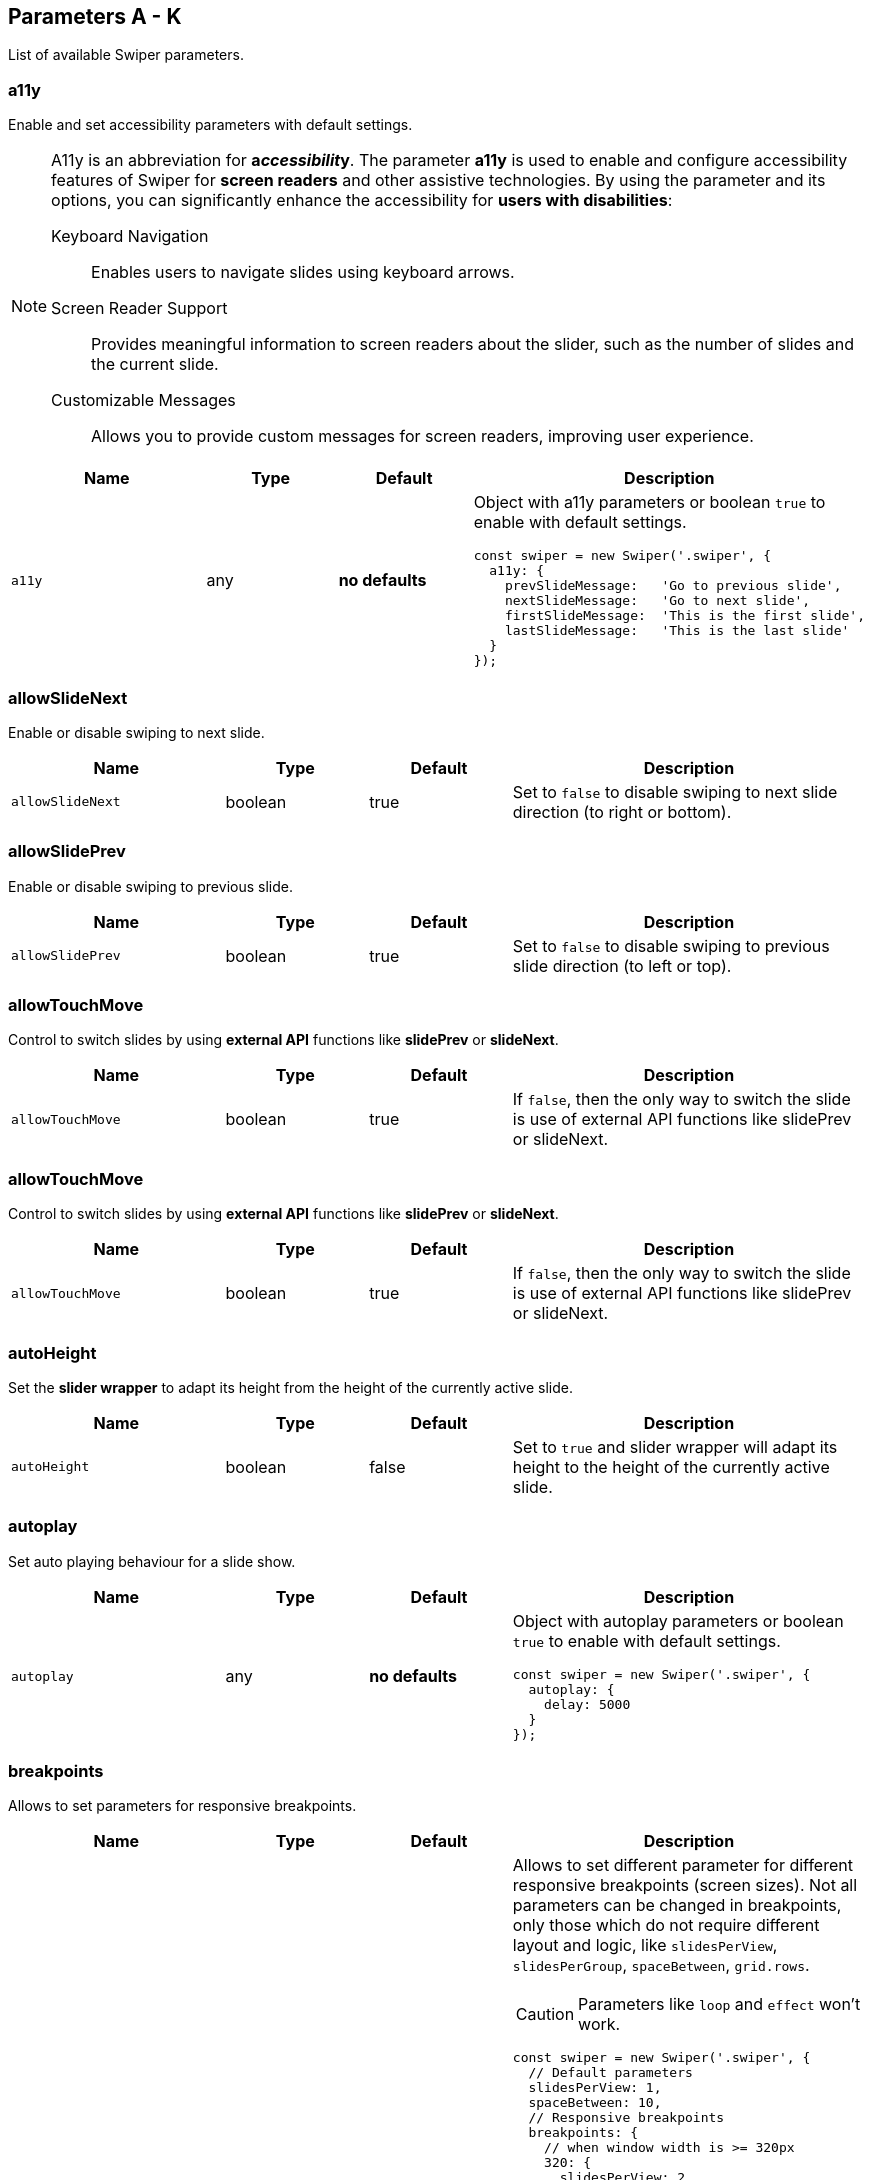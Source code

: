 [role="mt-5"]
== Parameters A - K

List of available Swiper parameters.

[role="mt-4"]
=== a11y

Enable and set accessibility parameters with default settings.

[role="mt-4 mb-5"]
[NOTE]
====
A11y is an abbreviation for *a__ccessibilit__y*. The parameter *a11y* is used
to enable and configure accessibility features of Swiper for *screen readers*
and other assistive technologies. By using the parameter and its options, you
can significantly enhance the accessibility for *users with disabilities*:

Keyboard Navigation::
  Enables users to navigate slides using keyboard arrows.

Screen Reader Support::
  Provides meaningful information to screen readers about the slider,
  such as the number of slides and the current slide.

Customizable Messages::
  Allows you to provide custom messages for screen readers, improving
  user experience.
====

[cols="3,2,2,5a", subs=+macros, options="header", width="100%", role="rtable"]
|===
|Name |Type |Default |Description

|`a11y`
|any
|*no defaults*
|Object with a11y parameters or boolean `true` to enable with default settings.

[source, js]
----
const swiper = new Swiper('.swiper', {
  a11y: {
    prevSlideMessage:   'Go to previous slide',
    nextSlideMessage:   'Go to next slide',
    firstSlideMessage:  'This is the first slide',
    lastSlideMessage:   'This is the last slide'
  }
});
----
|===

[role="mt-4"]
=== allowSlideNext

Enable or disable swiping to next slide.

[cols="3,2,2,5a", subs=+macros, options="header", width="100%", role="rtable mt-4"]
|===
|Name |Type |Default |Description

|`allowSlideNext`
|boolean
|true
|Set to `false` to disable swiping to next slide direction (to right
or bottom).

|===

[role="mt-4"]
=== allowSlidePrev

Enable or disable swiping to previous slide.

[cols="3,2,2,5a", subs=+macros, options="header", width="100%", role="rtable mt-4"]
|===
|Name |Type |Default |Description

|`allowSlidePrev`
|boolean
|true
|Set to `false` to disable swiping to previous slide direction (to left or
top).

|===

[role="mt-4"]
=== allowTouchMove

Control to switch slides by using *external API* functions like
*slidePrev* or *slideNext*.

[cols="3,2,2,5a", subs=+macros, options="header", width="100%", role="rtable mt-4"]
|===
|Name |Type |Default |Description

|`allowTouchMove`
|boolean
|true
|If `false`, then the only way to switch the slide is use of external API
functions like slidePrev or slideNext.

|===

[role="mt-4"]
=== allowTouchMove

Control to switch slides by using *external API* functions like
*slidePrev* or *slideNext*.

[cols="3,2,2,5a", subs=+macros, options="header", width="100%", role="rtable mt-4"]
|===
|Name |Type |Default |Description

|`allowTouchMove`
|boolean
|true
|If `false`, then the only way to switch the slide is use of external API
functions like slidePrev or slideNext.

|===

[role="mt-4"]
=== autoHeight

Set the *slider wrapper* to adapt its height from the height of the
currently active slide.

[cols="3,2,2,5a", subs=+macros, options="header", width="100%", role="rtable mt-4"]
|===
|Name |Type |Default |Description

|`autoHeight`
|boolean
|false
|Set to `true` and slider wrapper will adapt its height to the height of
the currently active slide.

|===

[role="mt-4"]
=== autoplay

Set auto playing behaviour for a slide show.

[cols="3,2,2,5a", subs=+macros, options="header", width="100%", role="rtable mt-4"]
|===
|Name |Type |Default |Description

|`autoplay`
|any
|*no defaults*
|Object with autoplay parameters or boolean `true` to enable with
default settings.

[source, js]
----
const swiper = new Swiper('.swiper', {
  autoplay: {
    delay: 5000
  }
});
----

|===

[role="mt-4"]
=== breakpoints

Allows to set parameters for responsive breakpoints.

[cols="3,2,2,5a", subs=+macros, options="header", width="100%", role="rtable mt-4"]
|===
|Name |Type |Default |Description

|`breakpoints`
|object
|*no defaults*
|Allows to set different parameter for different responsive breakpoints
(screen sizes). Not all parameters can be changed in breakpoints, only
those which do not require different layout and logic, like
`slidesPerView`, `slidesPerGroup`, `spaceBetween`, `grid.rows`.

[CAUTION]
====
Parameters like `loop` and `effect` won't work.
====

[source, js]
----
const swiper = new Swiper('.swiper', {
  // Default parameters
  slidesPerView: 1,
  spaceBetween: 10,
  // Responsive breakpoints
  breakpoints: {
    // when window width is >= 320px
    320: {
      slidesPerView: 2,
      spaceBetween: 20
    },
    // when window width is >= 480px
    480: {
      slidesPerView: 3,
      spaceBetween: 30
    },
    // when window width is >= 640px
    640: {
      slidesPerView: 4,
      spaceBetween: 40
    }
  }
});
----

[source, js]
----
const swiper = new Swiper('.swiper', {
  slidesPerView: 1,
  spaceBetween: 10,
  // using "ratio" endpoints
  breakpoints: {
    '@0.75': {
      slidesPerView: 2,
      spaceBetween: 20,
    },
    '@1.00': {
      slidesPerView: 3,
      spaceBetween: 40,
    },
    '@1.50': {
      slidesPerView: 4,
      spaceBetween: 50,
    }
  }
});
----

|===

[role="mt-4"]
=== breakpointsBase

Specify the base for breakpoints.

[cols="3,2,2,5a", subs=+macros, options="header", width="100%", role="rtable mt-4"]
|===
|Name |Type |Default |Description

|`breakpointsBase`
|any
|_window_
|Base for breakpoints. Can be _window_ or _container_. If set to _window_
(by default) then breakpoint keys mean *window width*. If set to `container`
then breakpoint keys treated as *swiper container width*.

|===

[role="mt-4"]
=== cardsEffect

Specify Cards-effect parameters.

[cols="3,2,2,5a", subs=+macros, options="header", width="100%", role="rtable mt-4"]
|===
|Name |Type |Default |Description

|`cardsEffect`
|any
|*no defaults*
|Object with Cards-effect parameters.

[source, js]
----
const swiper = new Swiper('.swiper', {
  effect: 'cards',
  cardsEffect: {
    // ...
  }
});
----
|===

[role="mt-4"]
=== centerInsufficientSlides

Enabe or disable to center slides.

[cols="3,2,2,5a", subs=+macros, options="header", width="100%", role="rtable mt-4"]
|===
|Name |Type |Default |Description

|`centerInsufficientSlides`
|boolean
|false
|When enabled it center slides if the amount of *slides less* than
`slidesPerView`.

[CAUTION]
====
Not intended to be used in `loop` mode and `grid.rows`.
====

|===

[role="mt-4"]
=== centeredSlides

Control to center *active* slides.

[cols="3,2,2,5a", subs=+macros, options="header", width="100%", role="rtable mt-4"]
|===
|Name |Type |Default |Description

|`centeredSlides`
|boolean
|false
|If `true`, then active slide will be centered, not always on the left
side.

|`centeredSlidesBounds`
|boolean
|false
|If `true`, then active slide will be centered without adding gaps at
the beginning and end of slider. Required `centeredSlides: true`.

[CAUTION]
====
Not intended to be used with `loop` or `pagination`.
====

|===

[role="mt-4"]
=== centeredSlidesBounds

Control to center *active* slides without adding gaps.

[cols="3,2,2,5a", subs=+macros, options="header", width="100%", role="rtable mt-4"]
|===
|Name |Type |Default |Description

|`centeredSlidesBounds`
|boolean
|false
|If `true`, then active slide will be centered without adding gaps at
the beginning and end of slider. 

[CAUTION]
====
Required: `centeredSlides: true`.

Not intended to be used with `loop` or `pagination`.
====

|===


[role="mt-4"]
=== containerModifierClass

The *beginning* of the modifier CSS class  to center slides.

[cols="3,2,2,5a", subs=+macros, options="header", width="100%", role="rtable mt-4"]
|===
|Name |Type |Default |Description

|`containerModifierClass`
|string
|swiper-
|The *beginning* of the modifier CSS class that can be added to swiper
container depending on different parameters.

|===

[role="mt-4"]
=== controller

Set Swiper *controller* parameters.

[cols="3,2,2,5a", subs=+macros, options="header", width="100%", role="rtable mt-4"]
|===
|Name |Type |Default |Description

|`controller`
|any
|*no defaults*
|Object with controller parameters or boolean `true` to enable with
default settings.

[source, js]
----
const swiper = new Swiper('.swiper', {
  controller: {
    inverse: true
  }
});
----

|===

[role="mt-4"]
=== coverflowEffect

Set Overflow Effect parameters.

[cols="3,2,2,5a", subs=+macros, options="header", width="100%", role="rtable mt-4"]
|===
|Name |Type |Default |Description

|`coverflowEffect`
|any
|*no defaults*
|Object with Coverflow-effect parameters.

[source, js]
----
const swiper = new Swiper('.swiper', {
  effect: 'coverflow',
  coverflowEffect: {
    rotate: 30,
    slideShadows: false
  }
});
----

|===

[role="mt-4"]
=== createElements

Control how to wrap slides by an swiper-wrapper element.

[cols="3,2,2,5a", subs=+macros, options="header", width="100%", role="rtable mt-4"]
|===
|Name |Type |Default |Description

|`createElements`
|boolean
|false
|When enabled, Swiper will automatically wrap slides with swiper-wrapper
element, and will create required elements for navigation, pagination
and scrollbar they are enabled (with their respective params object or
with boolean `true`).

|===

[role="mt-4"]
=== creativeEffect

Set creative effect parameters.

[cols="3,2,2,5a", subs=+macros, options="header", width="100%", role="rtable mt-4"]
|===
|Name |Type |Default |Description

|`creativeEffect`
|any
|*no defaults*
|Object with Creative-effect parameters

[source, js]
----
const swiper = new Swiper('.swiper', {
  effect: 'creative',
  creativeEffect: {
    prev: {
      // will set `translateZ(-400px)` on previous slides
      translate: [0, 0, -400],
    },
    next: {
      // will set `translateX(100%)` on next slides
      translate: ['100%', 0, 0],
    }
  }
});
----

|===

[role="mt-4"]
=== cssMode

Enable or disable CSS *Scroll Snap API*.

[cols="3,2,2,5a", subs=+macros, options="header", width="100%", role="rtable mt-4"]
|===
|Name |Type |Default |Description

|`cssMode`
|boolean
|false
| When enabled, Swiper will use modern CSS Scroll Snap API. It doesn't support
*all* of Swiper's features, but potentially should bring a much better
*performance* in simple configurations.

This is what is not supported when it is enabled:

* *Cube* effect
* Parameter `speed` may not have no effect
* All *transition start\|end* related events. Use `slideChange` instead
* Parameter `slidesPerGroup` has limited support
* Parameter `simulateTouch` doesn't have effect and "dragging" with mouse doesn't work
* Parameter `resistance` doesn't have any effect
* Parameter `allowSlidePrev/Next`
* Parameter `swipeHandler`

In case if you use it with other effects, especially *3D effects*, it is
required to wrap slide's content with a
*<div className="swiper-slide-transform">* element. And if you use any
custom styles on slides (like background colors, border radius, border,
etc.), they should be set on `swiper-slide-transform` element instead.

[source, html]
----
<div class="swiper">
  <div class="swiper-wrapper">
    <div class="swiper-slide">
      <!-- wrap slide content with transform element -->
      <div class="swiper-slide-transform">
        ... slide content ...
      </div>
    </div>
    ...
  </div>
</div>

<script>
  const swiper = new Swiper('.swiper', {
    effect: 'flip',
    cssMode: true
  });
</script>
----

|===

[role="mt-4"]
=== cubeEffect

Set cube effect parameters.

[cols="3,2,2,5a", subs=+macros, options="header", width="100%", role="rtable mt-4"]
|===
|Name |Type |Default |Description

|`cubeEffect`
|any
|*no defaults*
|Object with Cube-effect parameters

[source, js]
----
const swiper = new Swiper('.swiper', {
  effect: 'cube',
  cubeEffect: {
    slideShadows: false
  }
});
----

|===

[role="mt-4"]
=== direction

Set the direction for Swipoer sliders.

[cols="3,2,2,5a", subs=+macros, options="header", width="100%", role="rtable mt-4"]
|===
|Name |Type |Default |Description

|`direction`
|horizontal \| vertical
|horizontal
|Can be `horizontal` or `vertical` for vertical sliders.

|===

[role="mt-4"]
=== edgeSwipeDetection

[cols="3,2,2,5a", subs=+macros, options="header", width="100%", role="rtable mt-4"]
|===
|Name |Type |Default |Description

|`edgeSwipeDetection`
|string \| boolean
|false
|Enable to release Swiper events for swipe-back work in app. If
set to `prevent` (string) then it will prevent system swipe-back navigation
instead. This feature works only with *touch* events (*not* pointer
events), so it will work on iOS/Android devices and won't work on
Windows devices with pointer (touch) events.

|===

[role="mt-4"]
=== edgeSwipeThreshold

Area (in px) from left edge of the screen to release touch events.

[cols="3,2,2,5a", subs=+macros, options="header", width="100%", role="rtable mt-4"]
|===
|Name |Type |Default |Description

|`edgeSwipeThreshold`
|number
|20
|Area (in px) from left edge of the screen to release touch events for
swipe-back in app.

|===

[role="mt-4"]
=== effect

Set slide transition effects.

[cols="3,2,2,5a", subs=+macros, options="header", width="100%", role="rtable mt-4"]
|===
|Name |Type |Default |Description

|`effect`
|string
|_slide_
|Transition effect. Can be `slide`, `fade`, `cube`, `coverflow`, `flip`,
`creative` or `cards`.

|===

[role="mt-4"]
=== enabled

Control if a Swiper slideshow is initially enabled.

[cols="3,2,2,5a", subs=+macros, options="header", width="100%", role="rtable mt-4"]
|===
|Name |Type |Default |Description

|`enabled`
|boolean
|true
|Whether Swiper initially enabled. When Swiper is disabled, it will hide
all navigation elements and won't respond to any events and interactions.

|===

[role="mt-4"]
=== eventsPrefix

Cntrol event name prefix for all Swiper DOM events.

[cols="3,2,2,5a", subs=+macros, options="header", width="100%", role="rtable mt-4"]
|===
|Name |Type |Default |Description

|`eventsPrefix`
|string
|_swiper_
|Event name prefix for all DOM events emitted by Swiper Element.

|===

[role="mt-4"]
=== fadeEffect

Set fade effect parameters.

[cols="3,2,2,5a", subs=+macros, options="header", width="100%", role="rtable mt-4"]
|===
|Name |Type |Default |Description

|`fadeEffect`
|any
|*no defaults*
|Object with Fade-effect parameters

[source, js]
----
const swiper = new Swiper('.swiper', {
  effect: 'fade',
  fadeEffect: {
    crossFade: true
  }
});  
----

|===

[role="mt-4"]
=== flipEffect

Set flip effect parameters.

[cols="3,2,2,5a", subs=+macros, options="header", width="100%", role="rtable mt-4"]
|===
|Name |Type |Default |Description

|`flipEffect`
|any
|*no defaults*
|Object with Flip-effect parameters

[source, js]
----
const swiper = new Swiper('.swiper', {
  effect: 'flip',
  flipEffect: {
    slideShadows: false
  }
});
----
|===

[role="mt-4"]
=== focusableElements

Set CSS selector for focusable elements.

[cols="3,2,2,5a", subs=+macros, options="header", width="100%", role="rtable mt-4"]
|===
|Name |Type |Default |Description

|`focusableElements`
|string
|_input_ \| _select_ \| _option_ \| _textarea_ \| _button_ \| _video_ \| _label_
|CSS selector for focusable elements. Swiping will be disabled on
such elements if they are *focused*.

|===

[role="mt-4"]
=== followFinger

Set slider animated only when you release it.

[cols="3,2,2,5a", subs=+macros, options="header", width="100%", role="rtable mt-4"]
|===
|Name |Type |Default |Description

|`followFinger`
|boolean
|true
|If disabled, then slider will be animated only when you release it,
it will not move while you hold your finger on it.

|===

[role="mt-4"]
=== autoHeight

Enables or disables free mode functionality.

[cols="3,2,2,5a", subs=+macros, options="header", width="100%", role="rtable mt-4"]
|===
|Name |Type |Default |Description

|`freeMode`
|any
|*no defaults*
|Enables free mode functionality. Object with free mode parameters or
boolean `true` to enable with default settings.

[source, js]
----
const swiper = new Swiper('.swiper', {
  freeMode: true
});

const swiper = new Swiper('.swiper', {
  freeMode: {
    enabled: true,
    sticky: true
  },
});
----

|===

[role="mt-4"]
=== grabCursor

Improve desktop usability by setting  the *grab cursor* when hover on Swiper.

[cols="3,2,2,5a", subs=+macros, options="header", width="100%", role="rtable mt-4"]
|===
|Name |Type |Default |Description

|`grabCursor`
|boolean
|false
|This option may a little improve desktop usability. If `true`, user
will see the *grab cursor* when hover on Swiper.

|===


[role="mt-4"]
=== grid

Enable *multirow* slider.

[cols="3,2,2,5a", subs=+macros, options="header", width="100%", role="rtable mt-4"]
|===
|Name |Type |Default |Description

|`grid`
|any
|*no defaults*
|Object with grid parameters to enable *multirow* slider.

[source, js]
----
const swiper = new Swiper('.swiper', {
  grid: {
    rows: 2
  }
});
----

|===

[role="mt-4"]
=== hashNavigation

Enables or disables hash url navigation for slides.

[cols="3,2,2,5a", subs=+macros, options="header", width="100%", role="rtable mt-4"]
|===
|Name |Type |Default |Description

|`hashNavigation`
|any
|*no defaults*
|Enables hash url navigation for slides. Object with hash navigation
parameters or boolean `true` to enable with default settings.

[source, js]
----
const swiper = new Swiper('.swiper', {
  hashNavigation: {
    replaceState: true
  }
});
----

|===

[role="mt-4"]
=== height

Force Swiper height.

[cols="3,2,2,5a", subs=+macros, options="header", width="100%", role="rtable mt-4"]
|===
|Name |Type |Default |Description

|height
|null \| number
|null
|Swiper height (in px). Parameter allows to force Swiper height. Useful
only if you initialize Swiper when it is hidden and in SSR and Test
environments for correct Swiper initialization

[CAUTION]
====
Setting this parameter will make Swiper *not responsive*.
====

|===

[role="mt-4"]
=== history

Enables history push state.

[cols="3,2,2,5a", subs=+macros, options="header", width="100%", role="rtable mt-4"]
|===
|Name |Type |Default |Description

|`history`
|any
|*no defaults*
|Enables history push state where every slide will have its own url. In
this parameter you have to specify main slides url like `slides` and
specify every slide url using `data-history` attribute.

Object with history navigation parameters or boolean `true` to enable
with default settings.

[source, js]
----
const swiper = new Swiper('.swiper', {
  history: {
    replaceState: true
  }
});
----

[source, html]
----
<!-- will produce "slides/slide1" url in browser history -->
<div class="swiper-slide" data-history="slide1"></div>
----

|===

[role="mt-4"]
=== init

Specify, if Swiper should be initialised automatically.

[cols="3,2,2,5a", subs=+macros, options="header", width="100%", role="rtable mt-4"]
|===
|Name |Type |Default |Description

|`init`
|boolean
|true
|Whether Swiper should be initialised automatically when you create an
instance. If disabled, then you need to init it manually by calling
`swiper.init()`.

|===

[role="mt-4"]
=== initialSlide

Set the index number of the initial slide.

[cols="3,2,2,5a", subs=+macros, options="header", width="100%", role="rtable mt-4"]
|===
|Name |Type |Default |Description

|`initialSlide`
|number
|0
|Index number of the initial slide.

|===

[role="mt-4"]
=== injectStyles

Inject text styles to the shadow DOM.

[cols="3,2,2,5a", subs=+macros, options="header", width="100%", role="rtable mt-4"]
|===
|Name |Type |Default |Description

|`injectStyles`
|string[]
|*no defaults*
|Inject text styles to the shadow DOM. Only for usage with Swiper Element.

|===

[role="mt-4"]
=== injectStylesUrls

Inject styles `<link>`s to the shadow DOM.

[cols="3,2,2,5a", subs=+macros, options="header", width="100%", role="rtable mt-4"]
|===
|Name |Type |Default |Description

|`injectStylesUrls`
|string[]
|*no defaults*
|Inject styles `<link>`s to the shadow DOM. Only for usage with Swiper Element.

|===

[role="mt-4"]
=== keyboard

Enables or disables navigation through slides using keyboard.

[cols="3,2,2,5a", subs=+macros, options="header", width="100%", role="rtable mt-4"]
|===
|Name |Type |Default |Description

|`keyboard`
|any
|*no defaults*
|Enables navigation through slides using keyboard. Object with keyboard
parameters or boolean `true` to enable with default settings.

[source, js]
----
const swiper = new Swiper('.swiper', {
  keyboard: {
    enabled: true,
    onlyInViewport: false
  }
});
----

|===


[role="mt-5"]
== Parameters L - O

[role="mt-4"]
=== lazyPreloadPrevNext

Number of next and previous slides to be preloaded.

[cols="3,2,2,5a", subs=+macros, options="header", width="100%", role="rtable mt-4"]
|===
|Name |Type |Default |Description

|`lazyPreloadPrevNext`
|number
|0
|Number of next and previous slides to preload. Only applicable if using
*lazy loading*.

|===

[role="mt-4"]
=== lazyPreloaderClass

Set CSS class name of lazy preloader.

[cols="3,2,2,5a", subs=+macros, options="header", width="100%", role="rtable mt-4"]
|===
|Name |Type |Default |Description

|`lazyPreloaderClass`
|string
|_swiper-lazy-preloader_
|CSS class name of lazy preloader.

|===

[role="mt-4"]
=== longSwipes

Enable or disable long swipes.

[cols="3,2,2,5a", subs=+macros, options="header", width="100%", role="rtable mt-4"]
|===
|Name |Type |Default |Description

|`longSwipes`
|boolean
|true
|Set to `false` if you want to disable long swipes.

|===

[role="mt-4"]
=== longSwipesMs

Set the minimal duration (in ms) to trigger long swipes.

[cols="3,2,2,5a", subs=+macros, options="header", width="100%", role="rtable mt-4"]
|===
|Name |Type |Default |Description

|`longSwipesMs`
|number
|300
|Minimal duration (in ms) to trigger swipe to next/previous slide
during long swipes.

|===

[role="mt-4"]
=== longSwipesRatio

Set the ratio to trigger swipe to next/previous slide during long swipes.

[cols="3,2,2,5a", subs=+macros, options="header", width="100%", role="rtable mt-4"]
|===
|Name |Type |Default |Description

|`longSwipesRatio`
|number
|0.5
|Ratio to trigger swipe to next/previous slide during long swipes.

|===

[role="mt-4"]
=== loop

Enable or disable continuous loop mode.

[cols="3,2,2,5a", subs=+macros, options="header", width="100%", role="rtable mt-4"]
|===
|Name |Type |Default |Description

|`loop`
|boolean
|false
|Set to `true` to enable continuous loop mode.

Because of nature of how the loop mode works (it will rearrange slides),
total number of slides must be:

* more than or equal to `lidesPerView` + `slidesPerGroup`
* even to `slidesPerGroup` (or use `loopAddBlankSlides` parameter)
* even to `grid.rows` (or use `loopAddBlankSlides` parameter)
|===

[role="mt-4"]
=== loopAddBlankSlides

Add blank slides if you use Grid or `slidesPerGroup` on total amount of
slides is *not even* to `slidesPerGroup`.

[cols="3,2,2,5a", subs=+macros, options="header", width="100%", role="rtable mt-4"]
|===
|Name |Type |Default |Description

|`loopAddBlankSlides`
|boolean
|true
|Automatically adds blank slides if you use Grid or `slidesPerGroup`
and the total amount of slides is not even to `slidesPerGroup` or to
`grid.rows`.

|===

[role="mt-4"]
=== loopAdditionalSlides

Allows to increase amount of looped slides.

[cols="3,2,2,5a", subs=+macros, options="header", width="100%", role="rtable mt-4"]
|===
|Name |Type |Default |Description

|`loopAdditionalSlides`
|number
|0
|Allows to increase amount of looped slides.

|===

[role="mt-4"]
=== loopPreventsSliding

Set *slideNext* \| *slidePrev* to do nothing while slider is animating
in *loop* mode.

[cols="3,2,2,5a", subs=+macros, options="header", width="100%", role="rtable mt-4"]
|===
|Name |Type |Default |Description

|`loopPreventsSliding`
|boolean
|true
|If enabled then slideNext/Prev will do nothing while slider is animating
in loop mode.

|===

[role="mt-4"]
=== maxBackfaceHiddenSlides

Reduce visual *flicker* in Safari Browser.

[cols="3,2,2,5a", subs=+macros, options="header", width="100%", role="rtable mt-4"]
|===
|Name |Type |Default |Description

|`maxBackfaceHiddenSlides`
|number
|10
|If total number of slides less than specified here value, then Swiper
will enable `backface-visibility: hidden` on slide elements to reduce
visual *flicker* in Safari Browser.

[CAUTION]
====
It is not recommended to enable on large amount of slides as it will
reduce performance.
====

|===

[role="mt-4"]
=== modules

Configure array with Swiper modules.

[cols="3,2,2,5a", subs=+macros, options="header", width="100%", role="rtable mt-4"]
|===
|Name |Type |Default |Description

|`modules`
|any[]
|*no defaults*
|Array with Swiper modules.

[source, js]
----
import Swiper from 'swiper';
import { Navigation, Pagination } from 'swiper/modules';

const swiper = new Swiper('.swiper', {
    modules: [ Navigation, Pagination ]
});
----

|===

[role="mt-4"]
=== mousewheel

Enables or disbales navigation through slides using mouse wheel.

[cols="3,2,2,5a", subs=+macros, options="header", width="100%", role="rtable mt-4"]
|===
|Name |Type |Default |Description

|`mousewheel`
|any
|*no defaults*
|Enables navigation through slides using mouse wheel. Object with
mousewheel parameters or boolean `true` to enable with default settings.

[source, js]
----
const swiper = new Swiper('.swiper', {
  mousewheel: {
    invert: true
  }
});
----

|===

[role="mt-4"]
=== navigation

Enables or disbales navigation through slides using mouse wheel.

[cols="3,2,2,5a", subs=+macros, options="header", width="100%", role="rtable mt-4"]
|===
|Name |Type |Default |Description

|`navigation`
|any
|*no defaults*
|Object with navigation parameters or boolean `true` to enable with
default settings.

[source, js]
----
const swiper = new Swiper('.swiper', {
  navigation: {
    nextEl: '.swiper-button-next',
    prevEl: '.swiper-button-prev'
  }
});
----

|===


[role="mt-4"]
=== nested

Control Swiper for correct touch events interception.

[cols="3,2,2,5a", subs=+macros, options="header", width="100%", role="rtable mt-4"]
|===
|Name |Type |Default |Description

|`nested`
|boolean
|false
|Set to `true` on Swiper for correct touch events interception. Use only on
swipers that use same direction as the parent one.

|===

[role="mt-4"]
=== noSwiping

Control *no* swiping on elements specified by (CSS) `noSwipingClass`.

[cols="3,2,2,5a", subs=+macros, options="header", width="100%", role="rtable mt-4"]
|===
|Name |Type |Default |Description

|`noSwiping`
|boolean
|true
|Enable/disable swiping on elements matched to class specified in
`noSwipingClass`.

|===

[role="mt-4"]
=== noSwipingClass

Specify (CSS) elements to disable swiping on.

[cols="3,2,2,5a", subs=+macros, options="header", width="100%", role="rtable mt-4"]
|===
|Name |Type |Default |Description

|`noSwipingClass`
|string
|_swiper-no-swiping_
|Specify `noSwiping` element css class.

|===


[role="mt-4"]
=== noSwipingSelector

Specify (CSS) elements to disable swiping on.

[cols="3,2,2,5a", subs=+macros, options="header", width="100%", role="rtable mt-4"]
|===
|Name |Type |Default |Description

|`noSwipingSelector`
|string
|*no defaults*
|Can be used instead of `noSwipingClass` to specify elements to disable
swiping on. For example `input` will disable swiping on all inputs.

|===

[role="mt-4"]
=== normalizeSlideIndex

Normalize slide index.

[cols="3,2,2,5a", subs=+macros, options="header", width="100%", role="rtable mt-4"]
|===
|Name |Type |Default |Description

|`normalizeSlideIndex`
|boolean
|true
|Normalize slide index.

|===

[role="mt-4"]
=== observeParents

Configure to watch *Mutations* for Swiper parent elements.

[cols="3,2,2,5a", subs=+macros, options="header", width="100%", role="rtable mt-4"]
|===
|Name |Type |Default |Description

|`observeParents`
|boolean
|false
|Set to `true` if you also need to watch *Mutations* for Swiper
parent elements.

|===

[role="mt-4"]
=== observeSlideChildren

Configure to watch *Mutations* for Swiper slide child elements.

[cols="3,2,2,5a", subs=+macros, options="header", width="100%", role="rtable mt-4"]
|===
|Name |Type |Default |Description

|`observeSlideChildren`
|boolean
|false
|Set to `true` if you also need to watch *Mutations* for Swiper slide
child elements.

|===

[role="mt-4"]
=== observer

Enable a *Mutation Observer* on Swiper and its elements.

[cols="3,2,2,5a", subs=+macros, options="header", width="100%", role="rtable mt-4"]
|===
|Name |Type |Default |Description

|`observer`
|boolean
|false
|Set to `true` to enable a *Mutation Observer* on Swiper and its elements.
In this case Swiper will be updated (reinitialized) each time if you change
its style (like hide/show) or modify its child elements
(like adding/removing slides).

|===

[role="mt-4"]
=== on

Register event handlers.

[cols="3,2,2,5a", subs=+macros, options="header", width="100%", role="rtable mt-4"]
|===
|Name |Type |Default |Description

|`on`
|object
|*no defaults*
|Register event handlers.

[source, js]
----
const swiper = new Swiper('.swiper', {
  swiper.on('click', (swiper, event) => {
    // do something
  }
});
----

|===

[role="mt-4"]
=== onAny

Register event handlers on *all* events.

[cols="3,2,2,5a", subs=+macros, options="header", width="100%", role="rtable mt-4"]
|===
|Name |Type |Default |Description

|`onAny`
|function([.text-primary]#handler#)
|*no defaults*
|Add event listener that will be fired on all events.

[source, js]
----
const swiper = new Swiper('.swiper', {
  onAny(eventName, ...args) {
    console.log('Event: ', eventName);
    console.log('Event data: ', args);
  }
});
----

|===

[role="mt-4"]
=== oneWayMovement

Configure swipe slides only forward (one-way) regardless of swipe direction.

[cols="3,2,2,5a", subs=+macros, options="header", width="100%", role="rtable mt-4"]
|===
|Name |Type |Default |Description

|'oneWayMovement'
|boolean
|false
|When *enabled*, will swipe slides only forward (one-way) regardless of
swipe direction.

|===


[role="mt-5"]
== Parameters P - S

[role="mt-4"]
=== pagination

Configure pagination for a swipe slider.

[cols="3,2,2,5a", subs=+macros, options="header", width="100%", role="rtable mt-4"]
|===
|Name |Type |Default |Description

|`pagination`
|any
|*no defaults*
|Object with pagination parameters or boolean `true` to enable with
default settings.

[source, js]
----
const swiper = new Swiper('.swiper', {
  pagination: {
    el: '.swiper-pagination',
    type: 'bullets'
  },
});
----

|===

[role="mt-4"]
=== parallax

Configure parallax effect for a swipe slider.

[cols="3,2,2,5a", subs=+macros, options="header", width="100%", role="rtable mt-4"]
|===
|Name |Type |Default |Description

|`parallax`
|any
|*no defaults*
|Object with parallax parameters or boolean `true` to enable with
default settings.

[source, js]
----
const swiper = new Swiper('.swiper', {
  parallax: true
});

----

|===

[role="mt-4"]
=== passiveListeners

Configure *passive* event listeners.

[cols="3,2,2,5a", subs=+macros, options="header", width="100%", role="rtable mt-4"]
|===
|Name |Type |Default |Description

||`passiveListeners`
|boolean
|true
|Passive event listeners will be used by default where possible to improve
scrolling performance on mobile devices. But if you need to use
`e.preventDefault` and you have conflict with it, then you should disable
this parameter.

|===

[role="mt-4"]
=== preventClicks

Prevent unwanted clicks on links during swiping.

[cols="3,2,2,5a", subs=+macros, options="header", width="100%", role="rtable mt-4"]
|===
|Name |Type |Default |Description

|`preventClicks`
|boolean
|true
|Set to `true` to prevent accidental unwanted clicks on links during swiping.

|===

[role="mt-4"]
=== preventClicksPropagation

Stop *click event* propagation on links during swiping.

[cols="3,2,2,5a", subs=+macros, options="header", width="100%", role="rtable mt-4"]
|===
|Name |Type |Default |Description

|`preventClicksPropagation`
|boolean
|true
|Set to `true` to stop clicks event propagation on links during swiping.

|===

[role="mt-4"]
=== preventInteractionOnTransition

Allow to change slides by swiping or *navigation* \| *pagination* buttons
during transition.

[cols="3,2,2,5a", subs=+macros, options="header", width="100%", role="rtable mt-4"]
|===
|Name |Type |Default |Description

|`preventInteractionOnTransition`
|boolean
|false
|When enabled it won't allow to change slides by swiping or
navigation/pagination buttons during transition.

|===

[role="mt-4"]
=== resistance

Enable or disable resistant bounds.

[cols="3,2,2,5a", subs=+macros, options="header", width="100%", role="rtable mt-4"]
|===
|Name |Type |Default |Description

|`resistance`
|boolean
|true
|Set to `false` if you want to disable resistant bounds

|===

[role="mt-4"]
=== resistanceRatio

Control resistance ratio.

[cols="3,2,2,5a", subs=+macros, options="header", width="100%", role="rtable mt-4"]
|===
|Name |Type |Default |Description

|`resistanceRatio`
|number
|0.85
|This option allows you to control resistance ratio.

|===

[role="mt-4"]
=== resizeObserver

Configure *ResizeObserver* (if supported by browser) on swiper container
to detect container resize.

[cols="3,2,2,5a", subs=+macros, options="header", width="100%", role="rtable mt-4"]
|===
|Name |Type |Default |Description

|`resizeObserver`
|boolean
|true
|When enabled it will use ResizeObserver (if supported by browser) on
swiper container to detect container resize (instead of watching for
window resize).

|===

[role="mt-4"]
=== rewind

Enable *rewind* mode.

[cols="3,2,2,5a", subs=+macros, options="header", width="100%", role="rtable mt-4"]
|===
|Name |Type |Default |Description

|`rewind`
|boolean
|false
|Set to `true` to enable *rewind* mode. When enabled, clicking *next*
navigation button (or calling `.slideNext()`) when on *last* slide will
slide back to the *first* slide. Clicking *prev* navigation button (or
calling `.slidePrev()`) when on *first* slide will slide forward to the
*last* slide.

[NOTE]
====
Should not be used together with `loop` mode.
====

|===

[role="mt-4"]
=== roundLengths

Enable to round values of slides *width and height* to prevent blurry texts
on usual *resolution screens*.

[cols="3,2,2,5a", subs=+macros, options="header", width="100%", role="rtable mt-4"]
|===
|Name |Type |Default |Description

|`roundLengths`
|boolean
|false
|Set to `true` to round values of slides *width and height* to prevent
blurry texts on usual resolution screens (if you have such).

|===

[role="mt-4"]
=== runCallbacksOnInit

Fire *Transition* \| *SlideChange* \| *Start* \| *End* events on swiper
initialization.

[cols="3,2,2,5a", subs=+macros, options="header", width="100%", role="rtable mt-4"]
|===
|Name |Type |Default |Description

|`runCallbacksOnInit`
|boolean
|true
|Fire *Transition* \| *SlideChange* \| *Start* \| *End* events on swiper
initialization. Such events will be fired on initialization in case of your
initialSlide is *not 0*, or you use *loop mode*.

|===

[role="mt-4"]
=== scrollbar

Configure scrollbar parameters  to enable with default settings.

[cols="3,2,2,5a", subs=+macros, options="header", width="100%", role="rtable mt-4"]
|===
|Name |Type |Default |Description

|`scrollbar`
|any
|*no defaults*
|Object with scrollbar parameters or boolean `true` to enable with
default settings.

[source, js]
----
const swiper = new Swiper('.swiper', {
  scrollbar: {
    el: '.swiper-scrollbar',
    draggable: true
  }
});
----

|===

[role="mt-4"]
=== setWrapperSize

Set *width* \| *height* on swiper wrapper.

[cols="3,2,2,5a", subs=+macros, options="header", width="100%", role="rtable mt-4"]
|===
|Name |Type |Default |Description

|`setWrapperSize`
|boolean
|false
|Enabled this option and plugin will set *width* \| *height* on swiper wrapper
equal to total size of all slides. Mostly should be used as compatibility
fallback option for browser that don't support flexbox layout well.

|===

[role="mt-4"]
=== shortSwipes

Disable short swipes.

[cols="3,2,2,5a", subs=+macros, options="header", width="100%", role="rtable mt-4"]
|===
|Name |Type |Default |Description

|`shortSwipes`
|boolean
|true
|Set to `false` if you want to disable short swipes.

|===

[role="mt-4"]
=== simulateTouch

Enable or disable Swiper mouse events like touch events.

[cols="3,2,2,5a", subs=+macros, options="header", width="100%", role="rtable mt-4"]
|===
|Name |Type |Default |Description

|`simulateTouch`
|boolean
|true
|If `true`, Swiper will accept mouse events like touch events (click
and drag to change slides).

|===


[role="mt-4"]
=== slideActiveClass

Set CSS class name of the *active slide*.

[cols="3,2,2,5a", subs=+macros, options="header", width="100%", role="rtable mt-4"]
|===
|Name |Type |Default |Description

|`slideActiveClass`
|string
|_swiper-slide-active_
|CSS class name of currently *active slide*.

[CAUTION]
====
By changing classes you will also need to change Swiper's CSS to reflect
changed classes.

*Not supported* in Swiper _React_ and _Vue_ environments.
====

|===

[role="mt-4"]
=== slideBlankClass

Configre CSS class name blank slides.

[cols="3,2,2,5a", subs=+macros, options="header", width="100%", role="rtable mt-4"]
|===
|Name |Type |Default |Description

`slideBlankClass`
|string
|_swiper-slide-blank_
|CSS class name of the blank slide added by the loop mode when
`loopAddBlankSlides` is enabled.

[CAUTION]
====
Not supported in Swiper _React_ and _Vue_ environments.
====

|===

[role="mt-4"]
=== slideClass

Configre CSS class name for blank slides.

[cols="3,2,2,5a", subs=+macros, options="header", width="100%", role="rtable mt-4"]
|===
|Name |Type |Default |Description

`slideClass`
|string
|_swiper-slide_
|CSS class name of swiper slides.

[CAUTION]
====
By changing classes you will also need to change Swiper's CSS to reflect
changed classes.

*Not supported *in Swiper _React_ and _Vue_ environments.
====

|===

[role="mt-4"]
=== slideFullyVisibleClass

Configre CSS class name for *blank* slides.

[cols="3,2,2,5a", subs=+macros, options="header", width="100%", role="rtable mt-4"]
|===
|Name |Type |Default |Description

|`slideFullyVisibleClass`
|string
|_swiper-slide-fully-visible_
|CSS class name of fully (when whole slide is in the viewport) visible
slide.

[CAUTION]
====
*Not supported *in Swiper _React_ and _Vue_ environments.
====

|===

[role="mt-4"]
=== slideNextClass

Configre CSS class name of the slide which is right *after* the *active* slide.

[cols="3,2,2,5a", subs=+macros, options="header", width="100%", role="rtable mt-4"]
|===
|Name |Type |Default |Description

|`slideNextClass`
|string
|_swiper-slide-next_
|CSS class name of slide which is right after currently active slide.

[CAUTION]
====
By changing classes you will also need to change Swiper's CSS to reflect
changed classes.

*Not supported* in Swiper _React_ and _Vue_ environments.
====

|===

[role="mt-4"]
=== slidePrevClass

Configre CSS class name of the slide which is right *before* the *active* slide.

[cols="3,2,2,5a", subs=+macros, options="header", width="100%", role="rtable mt-4"]
|===
|Name |Type |Default |Description

|`slidePrevClass`
|string
|_swiper-slide-prev_
|CSS class name of slide which is right before currently active slide.

[CAUTION]
====
By changing classes you will also need to change Swiper's CSS to reflect
changed classes

*Not supported* in Swiper _React_ and _Vue_ environments.
====

|===

[role="mt-4"]
=== slideToClickedSlide

Enable click on any slide to trigger a *transition*.

[cols="3,2,2,5a", subs=+macros, options="header", width="100%", role="rtable mt-4"]
|===
|Name |Type |Default |Description

|`slideToClickedSlide`
|boolean
|false
|Set to `true` to enable click on any slide to trigger a *transition*.

|===

[role="mt-4"]
=== slideVisibleClass

Set the CSS class name of the currently *active* or *partially*
visible slide.

[cols="3,2,2,5a", subs=+macros, options="header", width="100%", role="rtable mt-4"]
|===
|Name |Type |Default |Description

|`slideVisibleClass`
|string
|_swiper-slide-visible_
|CSS class name of the currently *active* or *partially* visible slide.

[CAUTION]
====
By changing classes you will also need to change Swiper's CSS to reflect
changed classes.

*Not supported* in Swiper _React_ and _Vue_ environments.
====

|===

[role="mt-4"]
=== slidesOffsetAfter

Set additional slide offset (in px) at the end of the container *after*
all slides configured.

[cols="3,2,2,5a", subs=+macros, options="header", width="100%", role="rtable mt-4"]
|===
|Name |Type |Default |Description

|`slidesOffsetAfter`
|number
|0
|Add additional slide offset (in px) at the end of the container *after*
all slides configured.

|===

[role="mt-4"]
=== slidesOffsetBefore

Set additional slide offset (in px) in the beginning of the container *before*
all slides configured.

[cols="3,2,2,5a", subs=+macros, options="header", width="100%", role="rtable mt-4"]
|===
|Name |Type |Default |Description

|`slidesOffsetBefore`
|number
|0
|Add (in px) additional slide offset (in px) in the beginning of the container
*before* all slides configured.

|===

[role="mt-4"]
=== slidesPerGroup

Set numbers of slides for *group sliding*.

[cols="3,2,2,5a", subs=+macros, options="header", width="100%", role="rtable mt-4"]
|===
|Name |Type |Default |Description

|`slidesPerGroup`
|number
|1
|Set numbers of slides for *group sliding*. Useful to use with *slidesPerView*
Parameter set *larger* than *1*.

|===

[role="mt-4"]
=== slidesPerGroupAuto

Set number of slides for *group sliding* to skip all slides in view on
`.slideNext()` \| `.slidePrev()` methods calls, on Navigation *button*
clicks in *autoplay*.

[cols="3,2,2,5a", subs=+macros, options="header", width="100%", role="rtable mt-4"]
|===
|Name |Type |Default |Description

|`slidesPerGroupAuto`
|boolean
|false
|This param intended to be used only with `slidesPerView: auto` and
`slidesPerGroup: 1`. When enabled, it will skip all slides in view on
`.slideNext()` \| `.slidePrev()` methods calls, on Navigation *button*
clicks in *autoplay*.

|===

[role="mt-4"]
=== slidesPerGroupSkip

Set number of slides for *group sliding* to skip slides.

[cols="3,2,2,5a", subs=+macros, options="header", width="100%", role="rtable mt-4"]
|===
|Name |Type |Default |Description

|`slidesPerGroupSkip`
|number
|0
|The parameter works in the following way: If `slidesPerGroupSkip`
equals `0` (default), no slides are excluded from grouping, and the
resulting behaviour is the same as without this change.

If `slidesPerGroupSkip` is equal or larger than *1* the first X
slides are treated as *single groups*, whereas all following slides are
grouped by the `slidesPerGroup` value.

|===

[role="mt-4"]
=== slidesPerView

Set the number of slides visible per view on a slider.

[cols="3,2,2,5a", subs=+macros, options="header", width="100%", role="rtable mt-4"]
|===
|Name |Type |Default |Description

|`slidesPerView`
|number \| _auto_
|1
|Number of slides visible per  view on a slider.

[CAUTION]
====
Setting `slidesPerView: auto` is *not* compatible with *multirow* mode,
when `grid.row` is set larger than *1*.
====

|===

[role="mt-4"]
=== spaceBetween

Set the distance between slides in px.

[cols="3,2,2,5a", subs=+macros, options="header", width="100%", role="rtable mt-4"]
|===
|Name |Type |Default |Description

|`spaceBetween`
|string \| number
|0
|Distance between slides in px..

[CAUTION]
====
If you use *margin* CSS property to the elements which go into Swiper in
which you pass `spaceBetween` into, navigation might *not work* properly.
====

|===

[role="mt-4"]
=== speed

Set Duration of transition between slides in ms.

[cols="3,2,2,5a", subs=+macros, options="header", width="100%", role="rtable mt-4"]
|===
|Name |Type |Default |Description

|`speed`
|number
|300
|Duration of transition between slides in ms.

|===

[role="mt-4"]
=== swipeHandler

Set the CSS selector \| HTML element for *swiping* of the the swiper
container.

[cols="3,2,2,5a", subs=+macros, options="header", width="100%", role="rtable mt-4"]
|===
|Name |Type |Default |Description

|`swipeHandler`
|any
|null
|String with CSS selector \| HTML element for *swiping* of the the swiper
container.

|===

[role="mt-4"]
=== swiperElementNodeName

Set the name of the swiper element node name.

[cols="3,2,2,5a", subs=+macros, options="header", width="100%", role="rtable mt-4"]
|===
|Name |Type |Default |Description

|`swiperElementNodeName`
|string
|_swiper-container_
|The name of the swiper element node name. Used for detecting web component
rendering.

|===


[role="mt-5"]
== Parameters T - Z

[role="mt-4"]
=== threshold

Set the threshold value in px then swiper will *not* move.

[cols="3,2,2,5a", subs=+macros, options="header", width="100%", role="rtable mt-4"]
|===
|Name |Type |Default |Description

|`threshold`
|number
|5
|Threshold value in px. If *touch distance* will be lower than this value
then swiper will not move.

|===

[role="mt-4"]
=== thumbs

Set the configuration (object) of thumbs component parameters for *thumb image*
navigation.

[cols="3,2,2,5a", subs=+macros, options="header", width="100%", role="rtable mt-4"]
|===
|Name |Type |Default |Description

|`thumbs`
|any
|*no defaults*
|Object with thumbs component parameters for *thumb image* navigation.

[source, js]
----
const swiper = new Swiper('.swiper', {
  // other parameters ...
  thumbs: {
    swiper: thumbsSwiper
  }
});
----

|===

[role="mt-4"]
=== touchAngle

Set Angle in degrees to trigger touch move.

[cols="3,2,2,5a", subs=+macros, options="header", width="100%", role="rtable mt-4"]
|===
|Name |Type |Default |Description

|`touchAngle`
|number
|45
|Angle in degrees to trigger touch move.

|===

[role="mt-4"]
=== touchEventsTarget

Set the *target* element to listen on touch events.

[cols="3,2,2,5a", subs=+macros, options="header", width="100%", role="rtable mt-4"]
|===
|Name |Type |Default |Description

|`touchEventsTarget`
|_container_ \| _wrapper_
|_wrapper_
|Target element to listen on touch events. Can be _container_ to listen
for touch events on the swiper *container* or _wrapper_ to listen for touch
events on the swiper *wrapper*.

|===

[role="mt-4"]
=== touchMoveStopPropagation

Enable to *stop* the propagation of *touchmove*.

[cols="3,2,2,5a", subs=+macros, options="header", width="100%", role="rtable mt-4"]
|===
|Name |Type |Default |Description

|`touchMoveStopPropagation`
|boolean
|false
|If enabled, then propagation of *touchmove* will be stopped.

|===

[role="mt-4"]
=== touchRatio

Set the touch ratio.

[cols="3,2,2,5a", subs=+macros, options="header", width="100%", role="rtable mt-4"]
|===
|Name |Type |Default |Description

|`touchRatio`
|number
|1
|Touch ratio

|===

[role="mt-4"]
=== touchReleaseOnEdges

Enable touch events on slider edge positions for *page scrolling*.

[cols="3,2,2,5a", subs=+macros, options="header", width="100%", role="rtable mt-4"]
|===
|Name |Type |Default |Description

|`touchReleaseOnEdges`
|boolean
|false
|Enable to release touch events on slider edge position (beginning, end)
to allow for further *page scrolling*. 

[CAUTIION]
====
This feature works only with *touch* events (and not pointer events), so it
will work on *iOS * or *Android* devices (mobiles) and not work on *Windows*
(desktp) devices with *pointer* events.

Also *threshold* parameter must be set to *0*.
====

|===

[role="mt-4"]
=== touchStartForcePreventDefault

Force to *prevent default* for `touchstart` or `pointerdown` events.

[cols="3,2,2,5a", subs=+macros, options="header", width="100%", role="rtable mt-4"]
|===
|Name |Type |Default |Description

|`touchStartForcePreventDefault`
|boolean
|false
|Force to prevent default for `touchstart` \| `pointerdown` events.

|===

[role="mt-4"]
=== touchStartPreventDefault

Enable *prevent default* for `touchstart` or `pointerdown` events.

[cols="3,2,2,5a", subs=+macros, options="header", width="100%", role="rtable mt-4"]
|===
|Name |Type |Default |Description

|`touchStartPreventDefault`
|boolean
|true
|If set `false` (disabled), `pointerdown` events are *not* prevented
by default.

|===

[role="mt-4"]
=== uniqueNavElements

Disable navigation element parameters passed as a string like _.pagination_.

[cols="3,2,2,5a", subs=+macros, options="header", width="100%", role="rtable mt-4"]
|===
|Name |Type |Default |Description

|`uniqueNavElements`
|boolean
|true
|When enabled (by default) and navigation element parameters passed as a
string (like `_.pagination_) then Swiper will look for such elements
through *child* elements first. Applies for *pagination*, *prev* \| *next*
buttons and *scrollbar* elements.

|===

[role="mt-4"]
=== updateOnWindowResize

Disable the recalculation of slide positions on window resize for desktops or
orientation change on mobiles.

[cols="3,2,2,5a", subs=+macros, options="header", width="100%", role="rtable mt-4"]
|===
|Name |Type |Default |Description

|`updateOnWindowResize`
|boolean
|true
|Swiper will recalculate slides position on window resize (desktops) or
orientation change (on mobiles).

|===

[role="mt-4"]
=== url

Required for *active* slide detection when rendered on server-side and
history enabled.

[cols="3,2,2,5a", subs=+macros, options="header", width="100%", role="rtable mt-4"]
|===
|Name |Type |Default |Description

|`url`
|null \| string
|null
|Required for active slide detection when rendered on server-side and
history enabled.

|===

[role="mt-4"]
=== userAgent

Setting the *userAgent string* is required for browser or device detection
when swiper is rendered on server-side.

[cols="3,2,2,5a", subs=+macros, options="header", width="100%", role="rtable mt-4"]
|===
|Name |Type |Default |Description

|`userAgent`
|null \| string
|null
|userAgent string. Required for browser \| device detection when swiper is
rendered on server-side.

|===

[role="mt-4"]
=== virtual

Enables and configures the *virtual slides* functionality.

[cols="3,2,2,5a", subs=+macros, options="header", width="100%", role="rtable mt-4"]
|===
|Name |Type |Default |Description

|'virtual'
|any
|*no defaults*
|Enables virtual slides functionality. Object with virtual slides
parameters or boolean `true` to enable with default settings.

[source, js]
----
const swiper = new Swiper('.swiper', {
  virtual: {
    slides: ['Slide 1', 'Slide 2', 'Slide 3', 'Slide 4', 'Slide 5']
  }
});
----

|===

[role="mt-4"]
=== virtualTranslate

Useful when you need to create *custom* slide *transitions*.

[cols="3,2,2,5a", subs=+macros, options="header", width="100%", role="rtable mt-4"]
|===
|Name |Type |Default |Description

|`virtualTranslate`
|boolean
|false
|If enabled, the swiper will be operated as usual, but will not move
and *real* translate values on wrapper will *not* be set.

[TIP]
====
Useful when you need to create *custom* slide *transitions*.
====

|===

[role="mt-4"]
=== watchOverflow

When enabled, the swiper will be *disabled* and *hide navigation* buttons
in case there are *not enough* slides for *sliding*.

[cols="3,2,2,5a", subs=+macros, options="header", width="100%", role="rtable mt-4"]
|===
|Name |Type |Default |Description

|`watchOverflow`
|boolean
|true
|When enabled, Swiper will be *disabled* and *hide navigation* buttons
in case there are *not enough* slides for *sliding*.

|===

[role="mt-4"]
=== watchSlidesProgress

When enabled, the swiper will be *disabled* and *hide navigation* buttons
in case there are *not enough* slides for *sliding*.

[cols="3,2,2,5a", subs=+macros, options="header", width="100%", role="rtable mt-4"]
|===
|Name |Type |Default |Description

|`watchSlidesProgress`
|boolean
|false
|Enable this feature to calculate each slides progress and visibility.

[NOTE]
====
Slides in viewport will have an *additional* visible class.
====

|===

[role="mt-4"]
=== width

Force the swiper width (in px).

[cols="3,2,2,5a", subs=+macros, options="header", width="100%", role="rtable mt-4"]
|===
|Name |Type |Default |Description

|`width`
|null \| number
|null
|Parameter allows to force the swiper width (in px).

[CAUTION]
====
Useful only if you initialize Swiper when it is *hidden* and in
Test environments for correct Swiper initialization.

Setting this parameter will make Swiper *not responsive*.
====

|===

[role="mt-4"]
=== wrapperClass

Set the CSS class name of the slides *wrapper*.

[cols="3,2,2,5a", subs=+macros, options="header", width="100%", role="rtable mt-4"]
|===
|Name |Type |Default |Description

|`wrapperClass`
|string
|_swiper-wrapper_
|CSS class name of the slides wrapper.

[CAUTION]
====
By changing classes, you will also need to change Swiper's CSS to reflect
changed classes.

*Not supported* for swipers in _React_ and _Vue_ environments.
====

|===


[role="mt-4"]
=== zoom

Enables *zooming* functionality.

[cols="3,2,2,5a", subs=+macros, options="header", width="100%", role="rtable mt-4"]
|===
|Name |Type |Default |Description

|`zoom`
|any
|*no defaults*
|Enables zooming functionality. Object with zoom parameters or boolean
`true` to enable with default settings

[source, js]
----
const swiper = new Swiper('.swiper', {
  zoom: {
    maxRatio: 5
  }
});
----

|===
